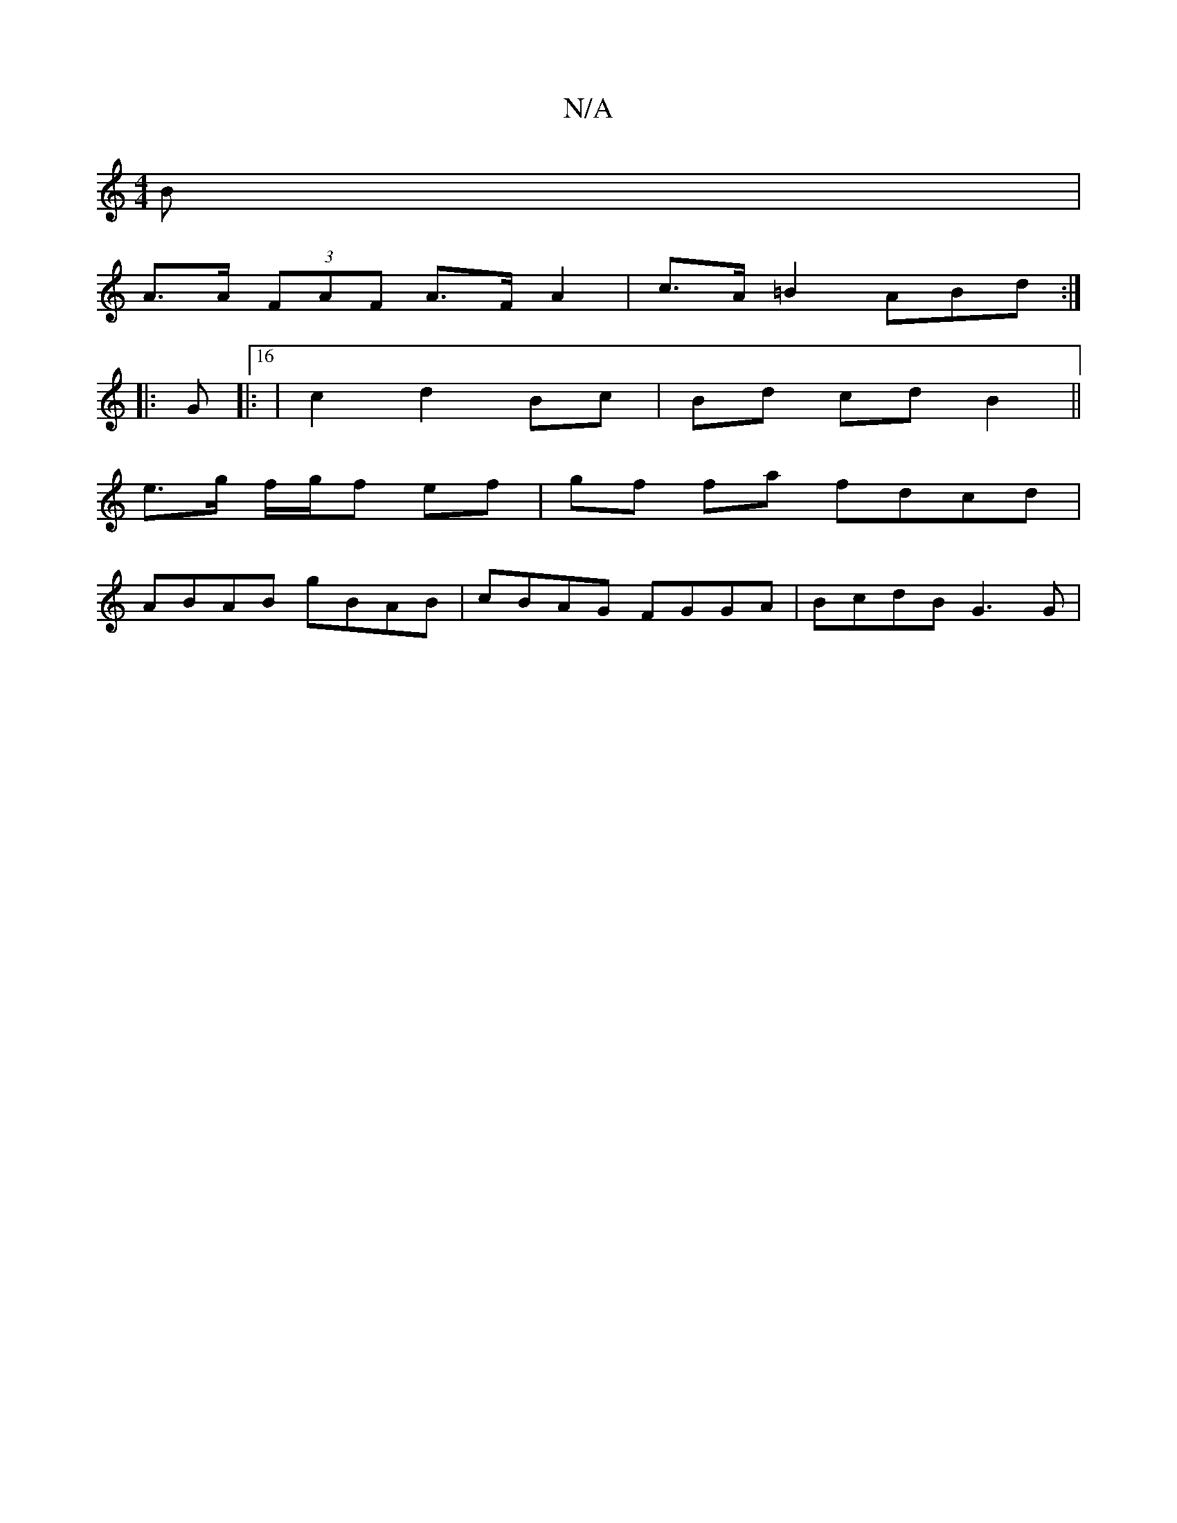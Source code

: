 X:1
T:N/A
M:4/4
R:N/A
K:Cmajor
B |
A>A (3FAF A>F A2|c>A =B2 ABd :|
|:G|:16|c2 d2 Bc | Bd cd B2 ||
e3/2g/2 f/g/f ef | gf fa fdcd |
ABAB gBAB | cBAG FGGA | BcdB G3G|
||

|: dfe dcA | Bdag eded |
c2a2 ^c'zc'-|c'2-(ba a)>f e2 ||
|:
ge 